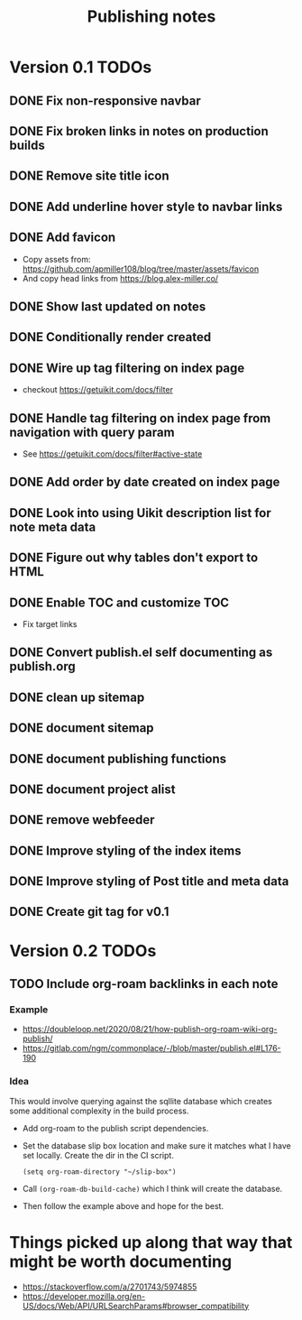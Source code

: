 #+title: Publishing notes

* Version 0.1 TODOs
** DONE Fix non-responsive navbar
   CLOSED: [2021-05-03 Mon 15:58]
** DONE Fix broken links in notes on production builds
   CLOSED: [2021-05-03 Mon 22:14]
** DONE Remove site title icon
   CLOSED: [2021-05-03 Mon 15:00]
** DONE Add underline hover style to navbar links  
   CLOSED: [2021-05-03 Mon 15:41]
** DONE Add favicon
   CLOSED: [2021-05-03 Mon 16:33]
   - Copy assets from: https://github.com/apmiller108/blog/tree/master/assets/favicon
   - And copy head links from https://blog.alex-miller.co/
** DONE Show last updated on notes
   CLOSED: [2021-05-03 Mon 13:05]
** DONE Conditionally render created
   CLOSED: [2021-05-03 Mon 16:55]
** DONE Wire up tag filtering on index page
   CLOSED: [2021-05-04 Tue 20:43]
   - checkout https://getuikit.com/docs/filter
** DONE Handle tag filtering on index page from navigation with query param
   CLOSED: [2021-05-05 Wed 16:24]
   - See https://getuikit.com/docs/filter#active-state
** DONE Add order by date created on index page
   CLOSED: [2021-05-04 Tue 20:43]
** DONE Look into using Uikit description list for note meta data
   CLOSED: [2021-05-04 Tue 17:02]
** DONE Figure out why tables don't export to HTML
   CLOSED: [2021-05-04 Tue 15:46]
** DONE Enable TOC and customize TOC
   CLOSED: [2021-05-05 Wed 16:24]
   - Fix target links
** DONE Convert publish.el self documenting as publish.org
   CLOSED: [2021-05-09 Sun 20:44]

** DONE clean up sitemap
   CLOSED: [2021-05-10 Mon 21:07]
** DONE document sitemap
   CLOSED: [2021-05-10 Mon 21:07]
** DONE document publishing functions
   CLOSED: [2021-05-11 Tue 13:37]
** DONE document project alist
   CLOSED: [2021-05-11 Tue 13:37]
** DONE remove webfeeder
   CLOSED: [2021-05-11 Tue 12:49]
** DONE Improve styling of the index items
   CLOSED: [2021-05-11 Tue 14:33]
** DONE Improve styling of Post title and meta data
   CLOSED: [2021-05-11 Tue 15:21]
** DONE Create git tag for v0.1 
   CLOSED: [2021-05-11 Tue 15:44]


* Version 0.2 TODOs
** TODO Include org-roam backlinks in each note
*** Example  
   - https://doubleloop.net/2020/08/21/how-publish-org-roam-wiki-org-publish/
   - https://gitlab.com/ngm/commonplace/-/blob/master/publish.el#L176-190
    
*** Idea
   This would involve querying against the sqllite database which creates some
   additional complexity in the build process.
   - Add org-roam to the publish script dependencies.
   - Set the database slip box location and make sure it matches what  I have set
     locally. Create the dir in the CI script.
     #+begin_src elisp
       (setq org-roam-directory "~/slip-box")
     #+end_src
   - Call ~(org-roam-db-build-cache)~ which I think will create the database.
   - Then follow the example above and hope for the best.


* Things picked up along that way that might be worth documenting
  - https://stackoverflow.com/a/2701743/5974855
  - https://developer.mozilla.org/en-US/docs/Web/API/URLSearchParams#browser_compatibility
